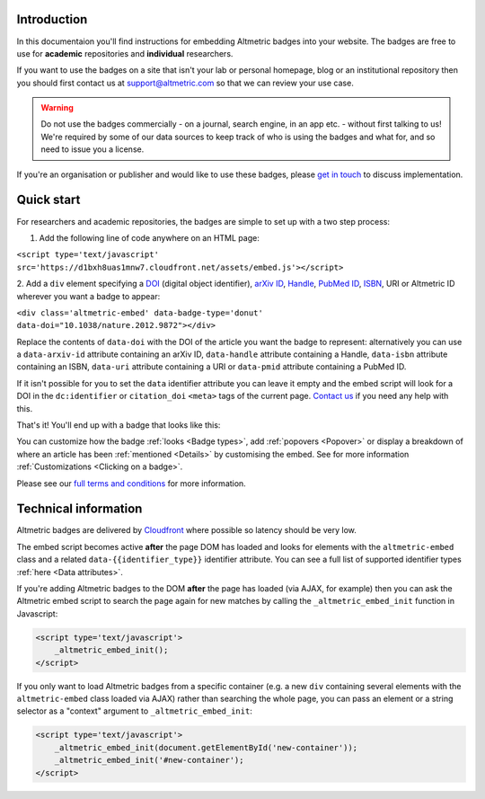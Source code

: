 Introduction
************
In this documentaion you'll find instructions for embedding Altmetric badges into your website. The badges are free to use for **academic** repositories and **individual** researchers.

If you want to use the badges on a site that isn't your lab or personal homepage, blog or an institutional repository then you should first contact us at support@altmetric.com so that we can review your use case.

.. warning:: 
    
    Do not use the badges commercially - on a journal, search engine, in an app etc. - without first talking to us! We're required by some of our data sources to keep track of who is using
    the badges and what for, and so need to issue you a license.

If you're an organisation or publisher and would like to use these badges, please `get in touch <mailto:info@altmetric.com>`_ to discuss implementation.

Quick start
***********
For researchers and academic repositories, the badges are simple to set up with a two step process:

1. Add the following line of code anywhere on an HTML page:

``<script type='text/javascript' src='https://d1bxh8uas1mnw7.cloudfront.net/assets/embed.js'></script>``

2. Add a ``div`` element specifying a `DOI <http://crossref.org/>`_ (digital object identifier), `arXiv ID <http://www.arxiv.org/>`_, 
`Handle <https://en.wikipedia.org/wiki/Handle_System>`_, `PubMed ID <https://en.wikipedia.org/wiki/PubMed#PubMed_identifier>`_, 
`ISBN <https://en.wikipedia.org/wiki/International_Standard_Book_Number>`_, URI or Altmetric ID wherever you want a badge to appear:

``<div class='altmetric-embed' data-badge-type='donut' data-doi="10.1038/nature.2012.9872"></div>``

Replace the contents of ``data-doi`` with the DOI of the article you want the badge to represent: alternatively you can use a ``data-arxiv-id`` attribute containing an arXiv ID, ``data-handle`` attribute
containing a Handle, ``data-isbn`` attribute containing an ISBN, ``data-uri`` attribute containing a URI or ``data-pmid`` attribute containing a PubMed ID.

If it isn't possible for you to set the ``data`` identifier attribute you can leave it empty and the embed script will look for a DOI in the ``dc:identifier`` or ``citation_doi`` ``<meta>`` tags of the current page. 
`Contact us <mailto:support@altmetric.com>`_ if you need any help with this.

That's it! You'll end up with a badge that looks like this:

.. raw:: html
        
    <div class='altmetric-embed' data-badge-type='donut' data-doi="10.1038/nature.2012.9872"></div>
    <br />

You can customize how the badge :ref:`looks <Badge types>`, add :ref:`popovers <Popover>` or display a breakdown of where an article has been :ref:`mentioned <Details>` by customising the embed. See  for more information :ref:`Customizations <Clicking on a badge>`.

Please see our `full terms and conditions <https://www.altmetric.com/altmetric-free-tools-terms-of-use/>`_ for more information.

Technical information
*********************
Altmetric badges are delivered by `Cloudfront <https://aws.amazon.com/cloudfront/>`_ where possible so latency should be very low.

The embed script becomes active **after** the page DOM has loaded and looks for elements with the ``altmetric-embed`` class and a related ``data-{{identifier_type}}`` identifier attribute. 
You can see a full list of supported identifier types :ref:`here <Data attributes>`.

If you're adding Altmetric badges to the DOM **after** the page has loaded (via AJAX, for example) then you can ask the Altmetric embed script to search the page again for new matches by
calling the ``_altmetric_embed_init`` function in Javascript:

.. code-block ::

    <script type='text/javascript'>
        _altmetric_embed_init();
    </script>

If you only want to load Altmetric badges from a specific container (e.g. a new ``div`` containing several elements with the ``altmetric-embed`` class loaded via AJAX) rather than searching the whole page,
you can pass an element or a string selector as a "context" argument to ``_altmetric_embed_init``:

.. code-block ::

    <script type='text/javascript'>
        _altmetric_embed_init(document.getElementById('new-container'));
        _altmetric_embed_init('#new-container');
    </script>